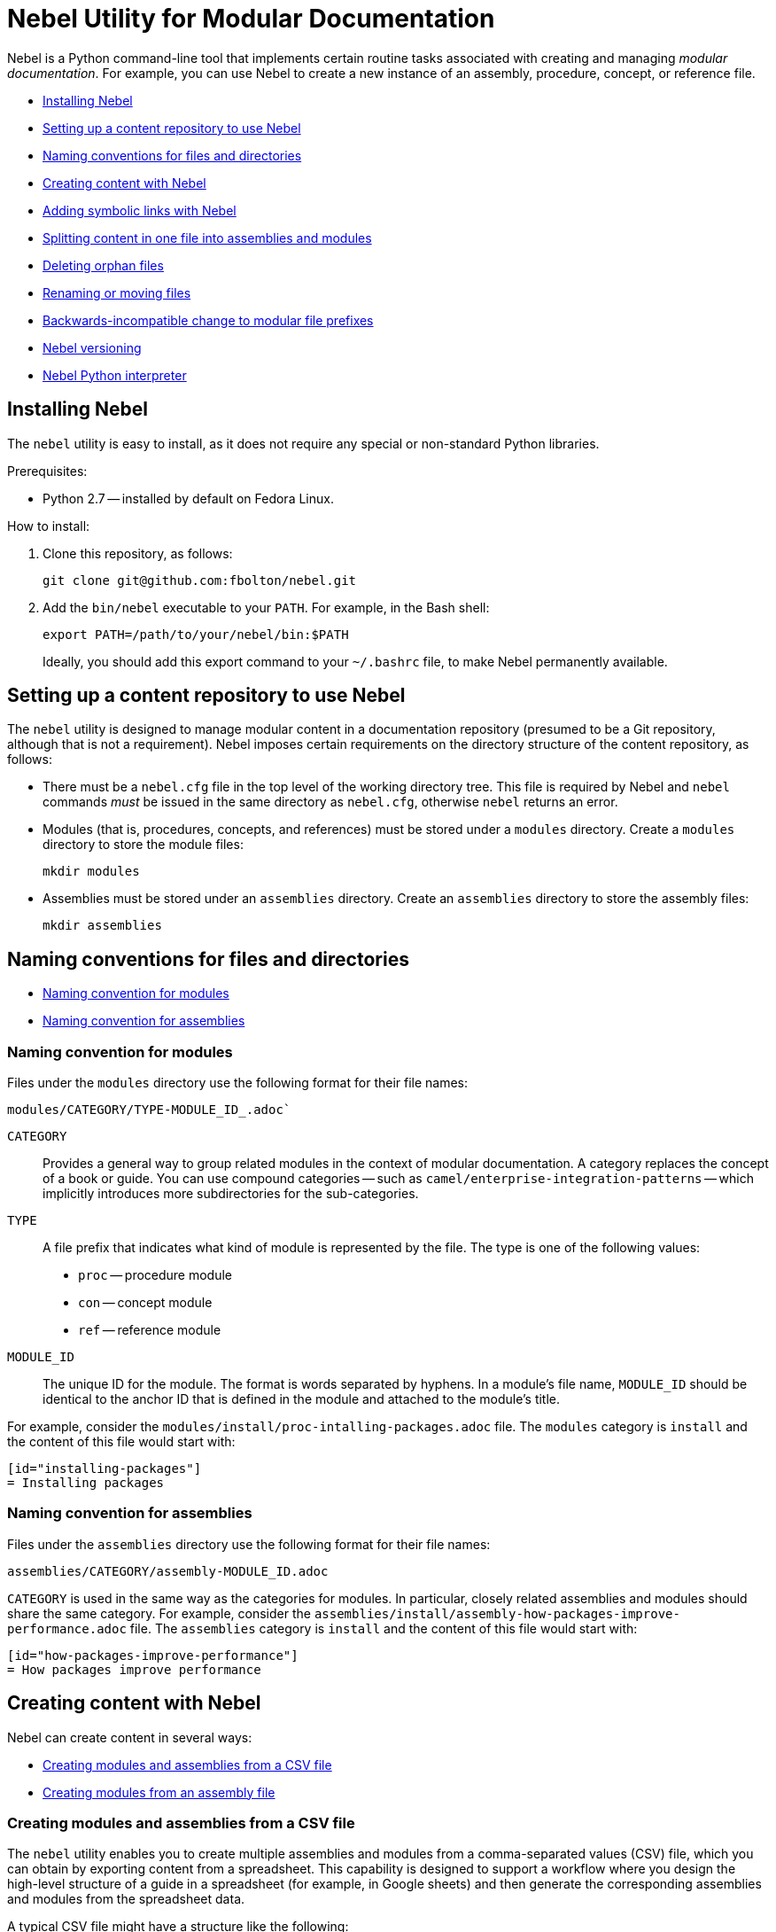 = Nebel Utility for Modular Documentation

Nebel is a Python command-line tool that implements certain routine tasks associated with creating and managing _modular documentation_. For example, you can use Nebel to create a new instance of an assembly, procedure, concept, or reference file.

* xref:installing-nebel[]
* xref:setting-up-a-content-repository-to-use-neble[]
* xref:naming-conventions-for-files-and-directories[]
* xref:creating-content-with-nebel[]
* xref:adding-symbolic-links-wth-nebel[]
* xref:splitting-content[]
* xref:deleting-orphan-files[]
* xref:renaming-or-moving-files[]
* xref:backwards-incompatible-change[]
* xref:nebel-versioning[]
* xref:nebel-python-interpreter[]

[id="installing-nebel"]
== Installing Nebel

The `nebel` utility is easy to install, as it does not require any special or non-standard Python libraries.

Prerequisites:

* Python 2.7 -- installed by default on Fedora Linux.

How to install:

. Clone this repository, as follows:
+
----
git clone git@github.com:fbolton/nebel.git
----

. Add the `bin/nebel` executable to your `PATH`. For example, in the Bash shell:
+
----
export PATH=/path/to/your/nebel/bin:$PATH
----
+
Ideally, you should add this export command to your `~/.bashrc` file, to make Nebel permanently available.

[id="setting-up-a-content-repository-to-use-neble"]
== Setting up a content repository to use Nebel

The `nebel` utility is designed to manage modular content in a documentation repository (presumed to be a Git repository, although that is not a requirement). Nebel imposes certain requirements on the directory structure of the content repository, as follows:

* There must be a `nebel.cfg` file in the top level of the working directory tree.
This file is required by Nebel and `nebel` commands _must_ be issued in the same directory as `nebel.cfg`, otherwise `nebel` returns an error.

* Modules (that is, procedures, concepts, and references) must be stored under a `modules` directory.
Create a `modules` directory to store the module files:
+
----
mkdir modules
----

* Assemblies must be stored under an `assemblies` directory.
Create an `assemblies` directory to store the assembly files:
+
----
mkdir assemblies
----

[id="naming-conventions-for-files-and-directories"]
== Naming conventions for files and directories

* xref:naming-conventions-for-modules[]
* xref:naming-conventions-for-assemblies[]

[id="naming-conventions-for-modules"]
=== Naming convention for modules

Files under the `modules` directory use the following format for their file names:

[source,subs="=macros"]
----
modules/CATEGORY/TYPE-MODULE_ID_.adoc`
----

`CATEGORY`:: Provides a general way to group related modules in the context of modular documentation. A category replaces the concept of a book or guide. You can use compound categories -- such as `camel/enterprise-integration-patterns` -- which implicitly introduces more subdirectories for the sub-categories.

`TYPE`:: A file prefix that indicates what kind of module is represented by the file. The type is one of the following values:
+
* `proc` -- procedure module
* `con` -- concept module
* `ref` -- reference module

`MODULE_ID`:: The unique ID for the module. The format is words separated by hyphens. In a module's file name, `MODULE_ID` should be identical to the anchor ID that is defined in the module and attached to the module's title.

For example, consider the `modules/install/proc-intalling-packages.adoc` file. The `modules` category is `install` and the content of this file would start with: 

----
[id="installing-packages"]
= Installing packages
----

[id="naming-conventions-for-assemblies"]
=== Naming convention for assemblies

Files under the `assemblies` directory use the following format for their file names:

----
assemblies/CATEGORY/assembly-MODULE_ID.adoc
----

`CATEGORY` is used in the same way as the categories for modules.
In particular, closely related assemblies and modules should share the same category. For example, consider the `assemblies/install/assembly-how-packages-improve-performance.adoc` file. The `assemblies` category is `install` and the content of this file would start with: 

----
[id="how-packages-improve-performance"]
= How packages improve performance
----

[id="creating-content-with-nebel"]
== Creating content with Nebel

Nebel can create content in several ways:

* xref:creating-modules-and-assemblies-from-a-csv-file[]
* xref:creating-modules-from-an-assembly-file[]

[id="creating-modules-and-assemblies-from-a-csv-file"]
=== Creating modules and assemblies from a CSV file

The `nebel` utility enables you to create multiple assemblies and modules from a comma-separated values (CSV) file, which you can obtain by exporting content from a spreadsheet.
This capability is designed to support a workflow where you design the high-level structure of a guide in a spreadsheet (for example, in Google sheets) and then generate the corresponding assemblies and modules from the spreadsheet data.

A typical CSV file might have a structure like the following:

----
Category,UserStory,Type,ModuleID,Title,VerifiedInVersion,QuickstartID,Comments,Jira
installing-on-apache-karaf,"As an Evaluator, I want to install Fuse on Karaf, so that I can try it out quickly and discover whether it meets my needs.",assembly,install-karaf-for-evaluator,,,,Evaluator only has access to the kits published on the developer site. Evaluators like to use an IDE and probably have a Windows machine.,
installing-on-apache-karaf,"As a Developer, I want to install Fuse on Karaf, so that I can develop Karaf applications on my local machine.",assembly,install-karaf-for-developer,,,,Developer is probably not that worried about which patch they install. Probably wants to configure Maven properly.,
----

When you use a spreadsheet to plan modules, there must be columns for `Category`, `Type`, `Level` and `ModuleID`.
However, if you are using the spreadsheet to define the high-level structure of a guide, you will almost certainly want to include the `UserStory` column as well.
Some of the additional columns are preserved as metadata (written into comments in the generated module and assembly files), whilst other additional columns are ignored.

Given a CSV file, `sample.csv`, you can generate the corresponding modules and assemblies by entering the following command in your content repository:

----
nebel create-from sample.csv
----

When using a Google sheet to plan assemblies and modules, the `Levels` column enables you to specify a nesting level for each module/assembly by using a positive integer, 1...n. This makes it possible to map out the structure of your book exactly, using arbitrary levels of nesting.

When generating content from a sheet (actually, from an exported CSV file), Nebel automatically generates an accompanying `generated_master.adoc` file. This file contains the `include` directives for the top-level items specified in the sheet. This helps you quickly create a skeleton outline of the new book.

[id="creating-modules-from-an-assembly-file"]
=== Creating modules from an assembly file

The `nebel` utility can also create new modules by scanning an assembly file for AsciiDoc `include::` directives and -- based on the information available in the include directives -- creating corresponding new modules that contain template content.

To create new modules from an assembly file:

. Edit an existing assembly file to add some `include::` directives for _some modules that do not exist yet_.
For example, in the `assemblies/installing-on-apache-karaf/assembly-install-karaf-for-administrators.adoc`, you could add the following include directives:
+
----
\include::../../modules/installing-on-apache-karaf/proc-downloading-the-latest-karaf-patch.adoc[leveloffset=+1]

\include::../../modules/installing-on-apache-karaf/proc-unzipping-karaf-packages.adoc[leveloffset=+1]

\include::../../modules/installing-on-apache-karaf/proc-creating-new-karaf-users.adoc[leveloffset=+1]
----

. In the directory that contains the `nebel.cfg` file, run the following command:  
+
----
nebel create-from assemblies/installing-on-apache-karaf/assembly-install-karaf-for-administrators.adoc
----
+
After running this command, you should find three new procedure modules in the `modules/installing-on-apache-karaf` directory.

[id="adding-symbolic-links-wth-nebel"]
== Adding symbolic links with Nebel

All content is in the `assemblies` directory and the `modules` directory. For publishing a book, the `master.adoc` file for the book is in another directory, which is a peer to the `assemblies`
directory and `modules` directory. To generate the book, you need symbolic links from the book directory to the category directories that contain the assemblies and modules.

[id="setting-up-a-book-directory-for-symbolic-links"]
=== Setting up a book directory for symbolic links

In a book directory, before you add symbolic links to category directories, add an `assemblies` directory, an `images` directory, and a `modules` directory.
For example, suppose the name of the book directory is `installing-on-jboss-eap`. You want the `installing-on-jboss-eap` directory to contain:

----
assemblies
images
modules
master-docinfo.xml
master.adoc
----

[id="running-nebel-to-add-symbolic-links"]
=== Running Nebel to add symbolic links

To run nebel to create symbolic links, the command line has the following form:

----
nebel book BOOK_DIRECTORY_NAME -c "CATEGORY1,CATEGORY2,...CATEGORYN"
----

Replace `BOOK_DIRECTORY_NAME` with the name of the directory that contains the book for which you are adding symbolic links to category directories.
In the quotation marks, insert the name of each category directory for which you want symbolic links.
For example, the following command adds symbolic links to the directory that contains the book, Installing on JBoss EAP:

----
nebel book installing-on-jboss-eap -c "installing-on-jboss-eap,maven"
----

In the `installing-on-jboss-eap/assemblies` directory, the example command adds symbolic links to:

----
assemblies/installing-on-jboss-eap
assemblies/maven
----

In the `installing-on-jboss-eap/modules` directory, the example command adds symbolic links to:

----
modules/installing-on-jboss-eap
modules/maven
----

In the `installing-on-jboss-eap/images` directory, the example command adds symbolic links to:

----
images/installing-on-jboss-eap
images/maven
----

At a later time, if you add a new category in the main `assemblies` directory or in the main `modules` directory,
you can run the command again and specify only the new category or categories.

[id="splitting-content"]
== Splitting content in one file into assemblies and modules

You can split an existing AsciiDoc file into assemblies and modules using Nebel's annotation approach. 
Content that you want to convert must be organized in sections that lend themselves to being assemblies, concept modules, procedure modules, or reference modules. 

There are two main use cases for using `nebel split`:

* You want to convert legacy content to modularized content. In this situation, you iteratively add annotations and run `nebel split` until you get the output that you want. Thereafter, you maintain the assemblies and modules created by running `nebel split`. That is, you update the assembly and module files; you no longer update the legacy content. 

* Fewer, larger files are preferred over many, smaller, assembly and module files. Usually, this goes with a preference for shorter headings in place of the longer headings that have the distinguishing qualifications required in modular documentation. Upstream communities often prefer larger files and shorter headings. In this situation, each time you fetch the larger files, for example, to reuse the content downstream, there is a script that runs `nebel split` to create the assemblies and modules. You maintain the larger files; you do not edit the generated assemblies and modules. 

The following topics provide information and instructions for doing this:

* <<annotating-a-file-for-conversion-to-assemblies-and-modules>>
* <<generating-assemblies-and-modules-from-annotated-files>>
* <<nebel-split-annotations-reference>>
* <<nebel-split-command-reference>>

[id="annotating-a-file-for-conversion-to-assemblies-and-modules"]
=== Annotating a file for conversion to assemblies and modules

To prepare a non-modularized AsciiDoc file for conversion to assemblies and modules, add required annotations to the file.

.Procedure

. Open the AsciiDoc file in a text editor.
. Find the first, top-level heading in the file.
For example, the top-level heading might look like this:
+
----
[[debezium-mysql-connector]]
= Debezium Connector for MySQL
----

. Decide which _category_ this content should be in. 

. Determine the content type, that is, whether this section should be an assembly, a concept module, a procedure module, or a reference module. As this is a top-level heading, it is likely that you would want to convert the initial content into an assembly.

. Insert comments that specify the category and the type. 
+
For example, suppose that the section should be an assembly in the `debezium-using` category. Add the following comments (annotations) to the file immediately before the heading:
+
----
// Category: debezium-using
// Type: assembly
[[mysql-connector]]
= Debezium Connector for MySQL
----
+
The default behavior is that the category you specify for the top-level heading 
applies to all subheadings.
+
If you do not specify the category, it defaults to the name of the directory containing the file being split or to a directory names `default`.

. Move down to the next section heading, which is most likely a subheading 
of the preceding heading. In other words, the next section heading is probably 
indicated by two equals signs, `==`. 

. To convert this subheading and its content to a module, decide the content's type.

. Add a comment that specifies the content's type as 
`concept`, `procedure`, or `reference`. For example:
+
----
// Type: concept
[[overview]]
== Overview of MySQL Connector
----
+
It is _not_ necessary to specify a `Category` annotation for
subheadings. 
+
Any subheadings in this module section do not require annotations. 
When you run Nebel to split the content, the utility 
maps any subheadings here to subheadings in the enclosing module. 
This is the default behavior. 

. _Optional._ To override the section's anchor ID, which appears in 
double square brackets, `[[`, `]]`, insert a `ModuleID` annotation before the heading.
For example:
+
----
// Type: concept
// ModuleID: overview-of-debezium-mysql-connector
[[overview]]
== Overview of MySQL Connector
----
+
The generated module or assembly will have the anchor ID that you specify
in the `ModuleID` annotation. 

. _Optional_. To override the section's title, insert a `Title` annotation before the heading.
For example:
+
----
// Type: concept
// ModuleID: overview-of-debezium-mysql-connector
// Title: Overview of Debezium MySQL connector
[[overview]]
== Overview of MySQL Connector
----
+
The generated module or assembly will have the title that you specify
in the `Title` annotation. 

. Proceed through the file, adding `Category`, `Type`, `ModuleID`, and `Title` annotations before subsection headings as needed.

. Save and close the file. 

.Next step

To generate assemblies and modules for a book, repeat this procedure for each of
the book's files. 

[id="generating-assemblies-and-modules-from-annotated-files"]
=== Generating assemblies and modules from annotated files

When an AsciiDoc file has modular documentation annotations, 
you can run Nebel to convert it to assemblies and modules. 

.Prerequisites

* You added `Type` annotations, and optionally `Category`, `Title` and `ModuleID` annotations, to one or more AsciiDoc files. 

* link:https://github.com/fbolton/nebel[The Nebel utility is installed.]

* You have the latest Nebel updates. If you have not run Nebel in a while, change to your local `nebel` directory and run `git pull`.

* The documentation directory in which you want to run `nebel` meets these conditions:
** The top-level directory contains a `nebel.cfg` file.
For example, the `fuse7/docs` directory contains a `nebel.cfg` file. 
You can copy `nebel.cfg` to a directory if you need to. 
** The directory is 
<<how-modularized-integration-documentation-repositories-are-organized,organized for modularization.>>

.Procedure

. Open a new shell prompt. 
. Navigate to the directory that contains the `nebel.cfg` file.
. To generate assemblies and modules from one AsciiDoc file, run `nebel` using the following command line format: 
+
`nebel split --legacybasedir LEGACYBASEDIR ANNOTATED_FILE.adoc`
+
`LEGACYBASEDIR` specifies the root directory of the files being split, such that the immediate subdirectories of `LEGACYBASEDIR` implicitly define the default categories.
+
`ANNOTATED_FILE` is the path to the annotated AsciiDoc file.
+
For example, if the annotated file is located at `./connectors/mysql.adoc`, you could run a command like this: 
+
`nebel split --legacybasedir . connectors/mysql.adoc`
+
This would store the generated modules in the `modules/connectors` directory.
The generated category defaults to `connectors`, because `connectors` is the immediate subdirectory of the specified `LEGACYBASEDIR` (`.` directory).
+
Alternatively, you can specify only the name of the annotated file, for example: 
+
`nebel split upstream/debezium/debezium-1.2/documentation/modules/ROOT/pages/connectors/mysql.adoc`
+
To generate assemblies and modules from multiple files, use the wildcard, which is a pair of curly braces, `{}`.
For example:
+
`nebel split --legacybasedir . connectors/{}.adoc`

. _Optional_. After splitting files, you can run Nebel to fix cross-references that changed because of `ModuleID` annotations. For example: 
+
`nebel update --fix-links -a upstream/debezium/attributes.adoc,attributes.adoc,attributes-links.adoc -c debezium-using`
+
`-a`:: Specifies a comma-separated list of attribute files that that Nebel needs to update references. You must specify the path for the repository's `attributes.adoc` and `attributes-links.adoc` files. If the directory uses any other attributes files, you must specify them as well. This sample command line specifies the `attributes.adoc` file in the `upstream/debezium` directory. 
 
`-c`:: Specifies the scope of the content in which Nebel updates links. Specify a category. In this example, Nebel fixes links that are in the `debezium-using` category.  (QUESTION: Can I specify more than one category?

[id="nebel-split-annotations-reference"]
=== Nebel split annotations reference

In a non-modular AsciiDoc file, a Nebel annotation is a one-line 
comment immediately before a section heading. There cannot be blank lines between the annotation and the heading it applies to. An annotation comment has the following
format:

`// ANNOTATION_NAME: ANNOTATION_VALUE`

Each annotation that Nebel can interpret 
and process when splitting large, current files or legacy files into assemblies and modules is described here. 

* <<category>>
* <<type>>
* <<topictype>>
* <<moduleid>>
* <<title>>

[id="category"]
==== `Category`

This annotation specifies the category for the content in the following section. The category is the 
subdirectory of the `assemblies` directory or the `modules` directory in which 
Nebel will store the generated file. After you specify a category for a 
particular section, it applies to _all_ of its subsections, and, hence, to 
all of the assemblies and modules generated from those subsections.

It is typically necessary to set the `Category` annotation on only the  top-level section heading in a file.
The rest of the subsections in the file are then implicitly mapped to the same category.
If you do not specify the `Category` annotation, it defaults to one of the following: 

* The directory that contains the AsciiDoc file being split, as indicated by the `--legacybasedir` option in the `nebel split` command
* The `assemblies/default` and `modules/default` directories, which `nebel split` creates if `--legacybasedir` was not specified in the `nebel split` command

For example, given the following `Category` annotation:
----
// Category: integration-nebel
// Type: assembly
[id="splitting-content"]
== Splitting content 
----

Nebel creates the `assembly-splitting-content.adoc` file in the `assemblies/integration-nebel/` directory.

[id="type"]
==== `Type`
This annotation Specifies the kind of module to map the following section to. 

.Descriptions of `Type` annotation values
[cols='1,4',options="header"]
|===
|Value | Description

|`assembly`
|Maps the section to an assembly.

|`concept`
|Maps the section to a concept module.

|`procedure`
|Maps the section to a procedure module.

|`reference`
|Maps the section to a reference module.

|`continue`
|Absorbs the section into the preceding module or assembly. 
It becomes a subsection of the preceding module or assembly. 

|`skip`
|Skips the section. It does not appear in the converted content.
|===

If you do not specify a `Type` annotation for a section, the section 
becomes a subsection of the nearest enclosing module or assembly.

[id="topictype"]
==== `TopicType`
This annotation is an alias of `Type`.
In other words, you can use either the `TopicType` annotation alias or the `Type` annotation to specify the module or assembly type.

[id="moduleid"]
==== `ModuleID`

This annotation specifies a new value for the section's anchor ID. 
In the generated module, the `ModuleID` value
that you specify in this annotation replaces the section's existing ID.  

If you want the generated section to have a different ID 
from the content being split, use this annotation instead of  changing the existing ID directly. This 
makes it possible for Nebel to update cross-references to this section so that they specify the new anchor ID. 
For example:

----
// Category: integration-nebel
// Type: assembly
// ModuleID: splitting-content-by-inserting-annotations
[id="splitting-content"]
== Splitting content 
----

With these annotations, Nebel creates the `assembly-splitting-content-by-inserting-annotations.adoc` file and the anchor ID in the file is 

`[id="splitting-content-by-inserting-annotations"]`

[id="title"]
==== `Title`
This annotation specifies a new title (heading) for the section.
In the generated module, Nebel replaces the heading that is in the file being split with the `Title` value that you specify in this  annotation.

This is useful for keeping short headings upstream and also having longer, descriptive headings downstream.
For example:

----
// Type: concept
// ModuleID: overview-of-splitting-asciidoc-by-using-annotations
// Title: Overview of splitting AsciiDoc by using annotations
[[Overview]]
== Overview
----

With these annotations, Nebel creates the `con-overview-of-splitting-asciidoc-by-using-annotations.adoc` file and the heading in the file is 

`== Overview of splitting AsciiDoc by using annotations`

[id="nebel-split-command-reference"]
=== Nebel split command reference

The `nebel split` command, has the following format:  

[source,options="+macros"]
----
nebel split [-h] [options] FROM_FILE
----

Run `nebel split -h` to display help for the options. Replace `FROM_FILE` with the name of the `.adoc` file to split. 

.Descriptions of `nebel split` command options
[cols='1,4',options="header"]
|===
|Option 
|Description

|`-a`
|One or more attribute files (comma separated) that Nebel needs to resolve links to included files in the assemblies that Nebel generates. Attributes are often in the path names specified in `include` statements. When Nebel splits content, it must be able to resolve (find) included files. 

|`--conditions`
|One or more condition names (comma separated) specified in `ifdef` or `ifndef` statements in content to be split. Nebel keeps or deletes content tagged with the conditions you specify depending on whether the source specifies `ifdef` or `ifndef`. Nebel does this before it splits the content. +
 +
A common scenario is that you want to delete upstream-only content when you are splitting content into files that will be used downstream. For example, suppose that you tag upstream-only content with `ifdef::community[]` and you tag downstream-only content with `ifdef::product[]`. When you run `nebel split` and specify `--conditions product`, Nebel keeps content tagged with `product` and deletes content tagged with `community`. +
 +
Now suppose that you specify `ifndef::community[]` statements to tag content that is downstream-only. To keep content tagged by `ifndef::community[]` in the generated assemblies and modules, run `nebel split` with `--conditions community`. 
 +
If the content being split contains `ifdef` or `ifndef` statements and you run `nebel split` without specifying the `--conditions` option, Nebel keeps and splits all content. This is likely to lead to erroneous output. 

|`--category-prefix`
|Adds the specified prefix to any generated categories, which can be helpful to distinguish categories from one another. For example, suppose that an annotation instructs Nebel to generate some modules in the category `getting-started`. By running `nebel split` and specifying `--category-prefix debezium`, Nebel would add modules to the `debezium-getting-started` category. +
 +
In a split annotation, if you specify, for example, `// Category: debezium-getting-started` and you run `nebel split` with the `--category debezium` option, Nebel adds files to the `debezium-getting-started` category and not to the `debezium-debezium-getting-started` category. 

|`--legacybasedir`
|Specifies the root directory of the file(s) being split. Nebel might use this directory to determine the category for the generated files.

|`--timestamp`
|Inserts a timestamp in each generated assembly and module file. 

|===

Here is an example of a `nebel split` command: 

[source,options="nowrap"]
----
nebel split -a attributes.adoc --conditions product --category-prefix debezium --legacybasedir upstream/debezium/debezium-$branch/documentation/modules/ROOT/pages upstream/debezium/debezium-$branch/documentation/modules/ROOT/pages/connectors/postgresql.adoc
----

This command: 

* Is executed in the `integration/docs` directory.
* Specifies the `attributes.adoc` file that is in the `docs` directory.
* Instructs `nebel split` to delete content that is tagged with a condition other than `product`. For example, content enclosed in `ifdef::community[]` and `endif::community[]` statements is deleted. 
* Specifies that the names of categories that will contain the generated files begin with `debezium`. 
* Provides the path of the root directory for the file to be split. 
* Specifies the path of the file to be split. 

[id="deleting-orphan-files"]
== Deleting orphan files

You can run Nebel to identify files that are not included in a `master.adoc` file or an assembly. It is then up to you to determine whether to delete an orphan file or add an `include` statement for an orphan file. 

This is helpful when you regularly run `nebel split` upon fetching updated upstream content. If you change a Nebel annotation in an upstream file, the next time you fetch the file, `nebel split` might create a new file with a different name but with the same content as an existing file. For example, suppose an upstream file has this annotation: 

----
// Type: concept
// ModuleID: descriptions-of-events
----

You fetch the upstream file and `nebel split` generates the `con-descriptions-of-events.adoc` file, which is included in an assembly. Later, you change the annotation:

----
// ModuleID: descriptions-of-debezium-events
----

The next time that you fetch the upstream file, `nebel split` generates the `con-descriptions-of-debezium-events.adoc` file and includes this file in an assembly. The `con-descriptions-of-events.adoc` file is no longer included in an assembly; it is an orphan file. 

The format for running `nebel orphan` is: 

----
nebel orphan [-h] [-c CATEGORY_LIST] [-a ATTRIBUTE_FILES]
----

`-h`:: Displays a help message.

`-c CATEGORY_LIST`:: Replace `CATEGORY_LIST` with a comma-separated list of categories. Nebel checks for orphan files by evaluating `include` statements in all `master.adoc` files and in `assemblies` and `modules` subdirectories for only the categories that you specify. If you do not specify the `-c` option, Nebel checks all categories for orphans. 

`-a ATTRIBUTE_FILES`:: Replace `ATTRIBUTE_FILES` with a comma-separated list of attribute files that Nebel needs to resolve paths in `include` statements in the categories that the command is checking. 

For example: 

----
nebel orphan -c debezium-using -a attributes.adoc,upstream/debezium/attributes.adoc
----

This command resolves `include` statements in assemblies that are in the `debezium-using` category. To do this, Nebel needs the toplevel `attributes.adoc` file, and it also needed the `upstream/debezium/attributes.adoc` file. 

[id="renaming-or-moving-files"]
== Renaming or moving files

The `nebel mv` command lets you move or rename a file (or files) without breaking any include directives. In particular, this subcommand was originally implemented to assist with renaming modular file prefixes. For example, consider a collection of procedure modules whose file names start with `p_`. To change that prefix to `proc-` you can rename the files by running a command like this:

----
nebel mv modules/getting-started/p_{}.adoc modules/getting-started/proc-{}.adoc
----

The `nebel` utility updates `include` directives as well as links that contain the file names that are being changed.

[id="backwards-incompatible-change"]
== Backwards-incompatible change to modular file prefixes

Prior to Nebel version 2, Nebel assumed that the underscore, `_`, was the separator for modular file prefixes. For example, file names had prefixes such `proc_`, `con_`, and `ref_`. It was possible to customize the prefixes, by setting some properties in the `nebel.cfg` file, but it was not possible to change the separator to be anything other than an underscore.

Starting with Nebel version 2, however, it is possible to customize file prefixes, including the separator character, by editing settings in the `nebel.cfg` file. For example:

----
[Nebel]
dir.assemblies = assemblies
dir.modules = modules
prefix.assembly = assembly-
prefix.procedure = proc-
prefix.concept = con-
prefix.reference = ref-
----

[id="nebel-versioning"]
== Nebel versioning

Nebel now supports a version flag, which you can use to check the particular version you are using, for example:

----
nebel -v
Nebel 2.1.x (dev release)
----

Here is a recent version history:

* 1.0.0 -- First numbered version (from April 4, 2020), uses the old convention for modular file prefixes (underscore separator is hardcoded).
* 2.0.x -- Backwards-incompatible update, uses the new convention for modular file prefixes (separator character is part of the customizable prefix, thus enabling you to use a hyphen separator).
* 2.1.x -- Supports the new `nebel split` subcommand.

[id="nebel-python-interpreter"]
== Nebel Python interpreter

The `nebel` utility is coded for the Python 2 interpreter and does not work with Python 3. On May 15, I modified the `nebel` binary, so that it calls the Python 2 interpreter explicitly (instead of calling the ambiguous Python executable). This ensures that `nebel` also runs correctly on recent Fedora and RHEL releases. In the long run, `nebel` will need to be updated for Python 3.
